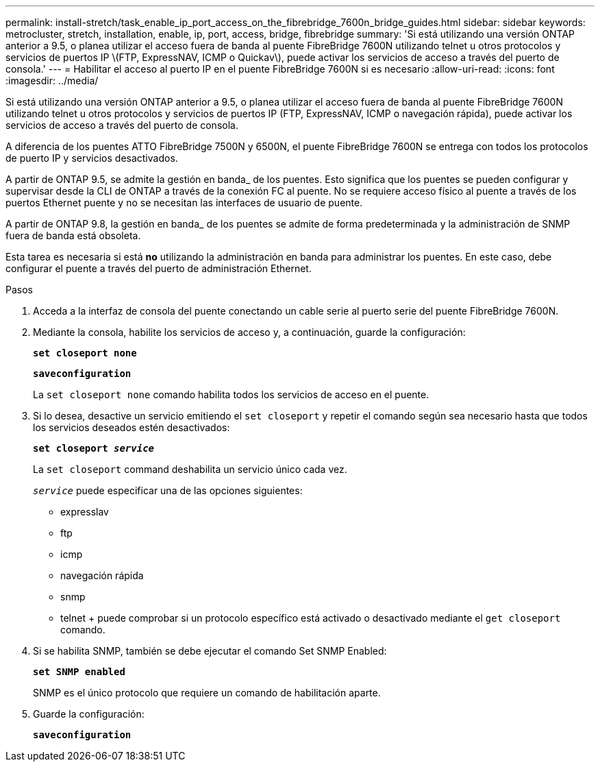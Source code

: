 ---
permalink: install-stretch/task_enable_ip_port_access_on_the_fibrebridge_7600n_bridge_guides.html 
sidebar: sidebar 
keywords: metrocluster, stretch, installation, enable, ip, port, access, bridge, fibrebridge 
summary: 'Si está utilizando una versión ONTAP anterior a 9.5, o planea utilizar el acceso fuera de banda al puente FibreBridge 7600N utilizando telnet u otros protocolos y servicios de puertos IP \(FTP, ExpressNAV, ICMP o Quickav\), puede activar los servicios de acceso a través del puerto de consola.' 
---
= Habilitar el acceso al puerto IP en el puente FibreBridge 7600N si es necesario
:allow-uri-read: 
:icons: font
:imagesdir: ../media/


[role="lead"]
Si está utilizando una versión ONTAP anterior a 9.5, o planea utilizar el acceso fuera de banda al puente FibreBridge 7600N utilizando telnet u otros protocolos y servicios de puertos IP (FTP, ExpressNAV, ICMP o navegación rápida), puede activar los servicios de acceso a través del puerto de consola.

A diferencia de los puentes ATTO FibreBridge 7500N y 6500N, el puente FibreBridge 7600N se entrega con todos los protocolos de puerto IP y servicios desactivados.

A partir de ONTAP 9.5, se admite la gestión en banda_ de los puentes. Esto significa que los puentes se pueden configurar y supervisar desde la CLI de ONTAP a través de la conexión FC al puente. No se requiere acceso físico al puente a través de los puertos Ethernet puente y no se necesitan las interfaces de usuario de puente.

A partir de ONTAP 9.8, la gestión en banda_ de los puentes se admite de forma predeterminada y la administración de SNMP fuera de banda está obsoleta.

Esta tarea es necesaria si está *no* utilizando la administración en banda para administrar los puentes. En este caso, debe configurar el puente a través del puerto de administración Ethernet.

.Pasos
. Acceda a la interfaz de consola del puente conectando un cable serie al puerto serie del puente FibreBridge 7600N.
. Mediante la consola, habilite los servicios de acceso y, a continuación, guarde la configuración:
+
`*set closeport none*`

+
`*saveconfiguration*`

+
La `set closeport none` comando habilita todos los servicios de acceso en el puente.

. Si lo desea, desactive un servicio emitiendo el `set closeport` y repetir el comando según sea necesario hasta que todos los servicios deseados estén desactivados:
+
`*set closeport _service_*`

+
La `set closeport` command deshabilita un servicio único cada vez.

+
`_service_` puede especificar una de las opciones siguientes:

+
** expresslav
** ftp
** icmp
** navegación rápida
** snmp
** telnet + puede comprobar si un protocolo específico está activado o desactivado mediante el `get closeport` comando.


. Si se habilita SNMP, también se debe ejecutar el comando Set SNMP Enabled:
+
`*set SNMP enabled*`

+
SNMP es el único protocolo que requiere un comando de habilitación aparte.

. Guarde la configuración:
+
`*saveconfiguration*`


